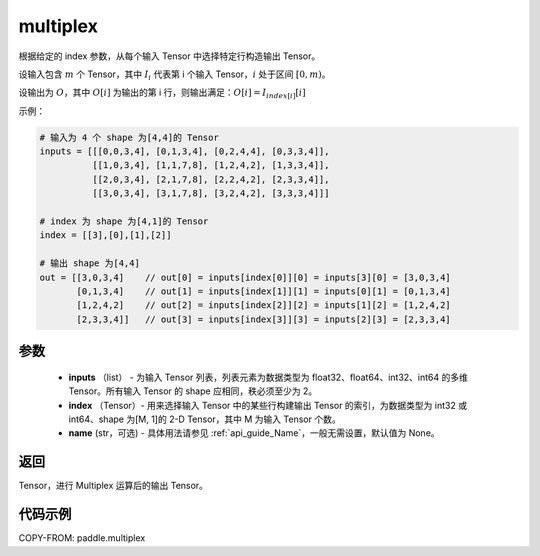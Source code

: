 .. _cn_api_fluid_layers_multiplex:

multiplex
-------------------------------

.. py:function:: paddle.multiplex(inputs, index, name=None)



根据给定的 index 参数，从每个输入 Tensor 中选择特定行构造输出 Tensor。

设输入包含 :math:`m` 个 Tensor，其中 :math:`I_{i}` 代表第 i 个输入 Tensor，:math:`i` 处于区间 :math:`[0,m)`。

设输出为 :math:`O`，其中 :math:`O[i]` 为输出的第 i 行，则输出满足：:math:`O[i] = I_{index[i]}[i]`

示例：

.. code-block:: text

        # 输入为 4 个 shape 为[4,4]的 Tensor
        inputs = [[[0,0,3,4], [0,1,3,4], [0,2,4,4], [0,3,3,4]],
                  [[1,0,3,4], [1,1,7,8], [1,2,4,2], [1,3,3,4]],
                  [[2,0,3,4], [2,1,7,8], [2,2,4,2], [2,3,3,4]],
                  [[3,0,3,4], [3,1,7,8], [3,2,4,2], [3,3,3,4]]]

        # index 为 shape 为[4,1]的 Tensor
        index = [[3],[0],[1],[2]]

        # 输出 shape 为[4,4]
        out = [[3,0,3,4]    // out[0] = inputs[index[0]][0] = inputs[3][0] = [3,0,3,4]
               [0,1,3,4]    // out[1] = inputs[index[1]][1] = inputs[0][1] = [0,1,3,4]
               [1,2,4,2]    // out[2] = inputs[index[2]][2] = inputs[1][2] = [1,2,4,2]
               [2,3,3,4]]   // out[3] = inputs[index[3]][3] = inputs[2][3] = [2,3,3,4]

参数
::::::::::::

  - **inputs** （list） - 为输入 Tensor 列表，列表元素为数据类型为 float32、float64、int32、int64 的多维 Tensor。所有输入 Tensor 的 shape 应相同，秩必须至少为 2。
  - **index** （Tensor）- 用来选择输入 Tensor 中的某些行构建输出 Tensor 的索引，为数据类型为 int32 或 int64、shape 为[M, 1]的 2-D Tensor，其中 M 为输入 Tensor 个数。
  - **name** (str，可选) - 具体用法请参见 :ref:`api_guide_Name`，一般无需设置，默认值为 None。

返回
::::::::::::
Tensor，进行 Multiplex 运算后的输出 Tensor。

代码示例
::::::::::::

COPY-FROM: paddle.multiplex
